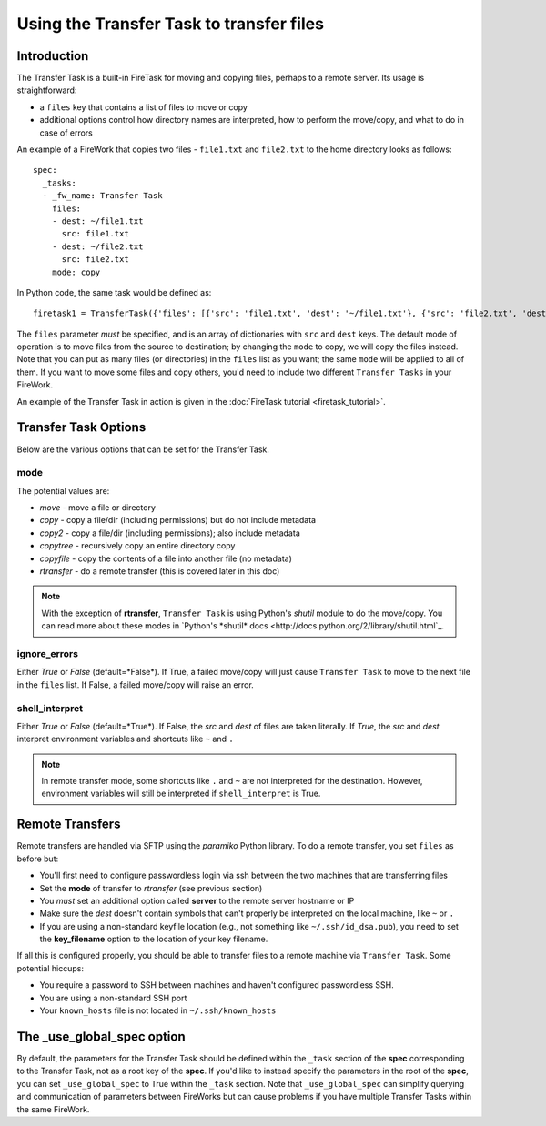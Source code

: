 =========================================
Using the Transfer Task to transfer files
=========================================

Introduction
============

The Transfer Task is a built-in FireTask for moving and copying files, perhaps to a remote server. Its usage is straightforward:

* a ``files`` key that contains a list of files to move or copy
* additional options control how directory names are interpreted, how to perform the move/copy, and what to do in case of errors

An example of a FireWork that copies two files - ``file1.txt`` and ``file2.txt`` to the home directory looks as follows::

    spec:
      _tasks:
      - _fw_name: Transfer Task
        files:
        - dest: ~/file1.txt
          src: file1.txt
        - dest: ~/file2.txt
          src: file2.txt
        mode: copy

In Python code, the same task would be defined as::

    firetask1 = TransferTask({'files': [{'src': 'file1.txt', 'dest': '~/file1.txt'}, {'src': 'file2.txt', 'dest': '~/file2.txt'}], 'mode': 'copy'})

The ``files`` parameter *must* be specified, and is an array of dictionaries with ``src`` and ``dest`` keys. The default mode of operation is to move files from the source to destination; by changing the ``mode`` to copy, we will copy the files instead. Note that you can put as many files (or directories) in the ``files`` list as you want; the same ``mode`` will be applied to all of them. If you want to move some files and copy others, you'd need to include two different ``Transfer Tasks`` in your FireWork.



An example of the Transfer Task in action is given in the :doc:`FireTask tutorial <firetask_tutorial>`.

Transfer Task Options
=====================

Below are the various options that can be set for the Transfer Task.

mode
----

The potential values are:

* *move* - move a file or directory
* *copy* - copy a file/dir (including permissions) but do not include metadata
* *copy2* - copy a file/dir (including permissions); also include metadata
* *copytree* - recursively copy an entire directory copy
* *copyfile* - copy the contents of a file into another file (no metadata)
* *rtransfer* - do a remote transfer (this is covered later in this doc)

.. note:: With the exception of **rtransfer**, ``Transfer Task`` is using Python's *shutil* module to do the move/copy. You can read more about these modes in `Python's *shutil* docs <http://docs.python.org/2/library/shutil.html`_.

ignore_errors
-------------

Either *True* or *False* (default=*False*). If True, a failed move/copy will just cause ``Transfer Task`` to move to the next file in the ``files`` list. If False, a failed move/copy will raise an error.

shell_interpret
---------------

Either *True* or *False* (default=*True*). If False, the *src* and *dest* of files are taken literally. If *True*, the *src* and *dest* interpret environment variables and shortcuts like ``~`` and ``.``

.. note:: In remote transfer mode, some shortcuts like ``.`` and ``~`` are not interpreted for the destination. However, environment variables will still be interpreted if ``shell_interpret`` is True.

Remote Transfers
================

Remote transfers are handled via SFTP using the *paramiko* Python library. To do a remote transfer, you set ``files`` as before but:

* You'll first need to configure passwordless login via ssh between the two machines that are transferring files
* Set the **mode** of transfer to *rtransfer* (see previous section)
* You *must* set an additional option called **server** to the remote server hostname or IP
* Make sure the *dest* doesn't contain symbols that can't properly be interpreted on the local machine, like ``~`` or ``.``
* If you are using a non-standard keyfile location (e.g., not something like ``~/.ssh/id_dsa.pub``), you need to set the **key_filename** option to the location of your key filename.

If all this is configured properly, you should be able to transfer files to a remote machine via ``Transfer Task``. Some potential hiccups:

* You require a password to SSH between machines and haven't configured passwordless SSH.
* You are using a non-standard SSH port
* Your ``known_hosts`` file is not located in ``~/.ssh/known_hosts``

The _use_global_spec option
===========================

By default, the parameters for the Transfer Task should be defined within the ``_task`` section of the **spec** corresponding to the Transfer Task, not as a root key of the **spec**. If you'd like to instead specify the parameters in the root of the **spec**, you can set ``_use_global_spec`` to True within the ``_task`` section. Note that ``_use_global_spec`` can simplify querying and communication of parameters between FireWorks but can cause problems if you have multiple Transfer Tasks within the same FireWork.